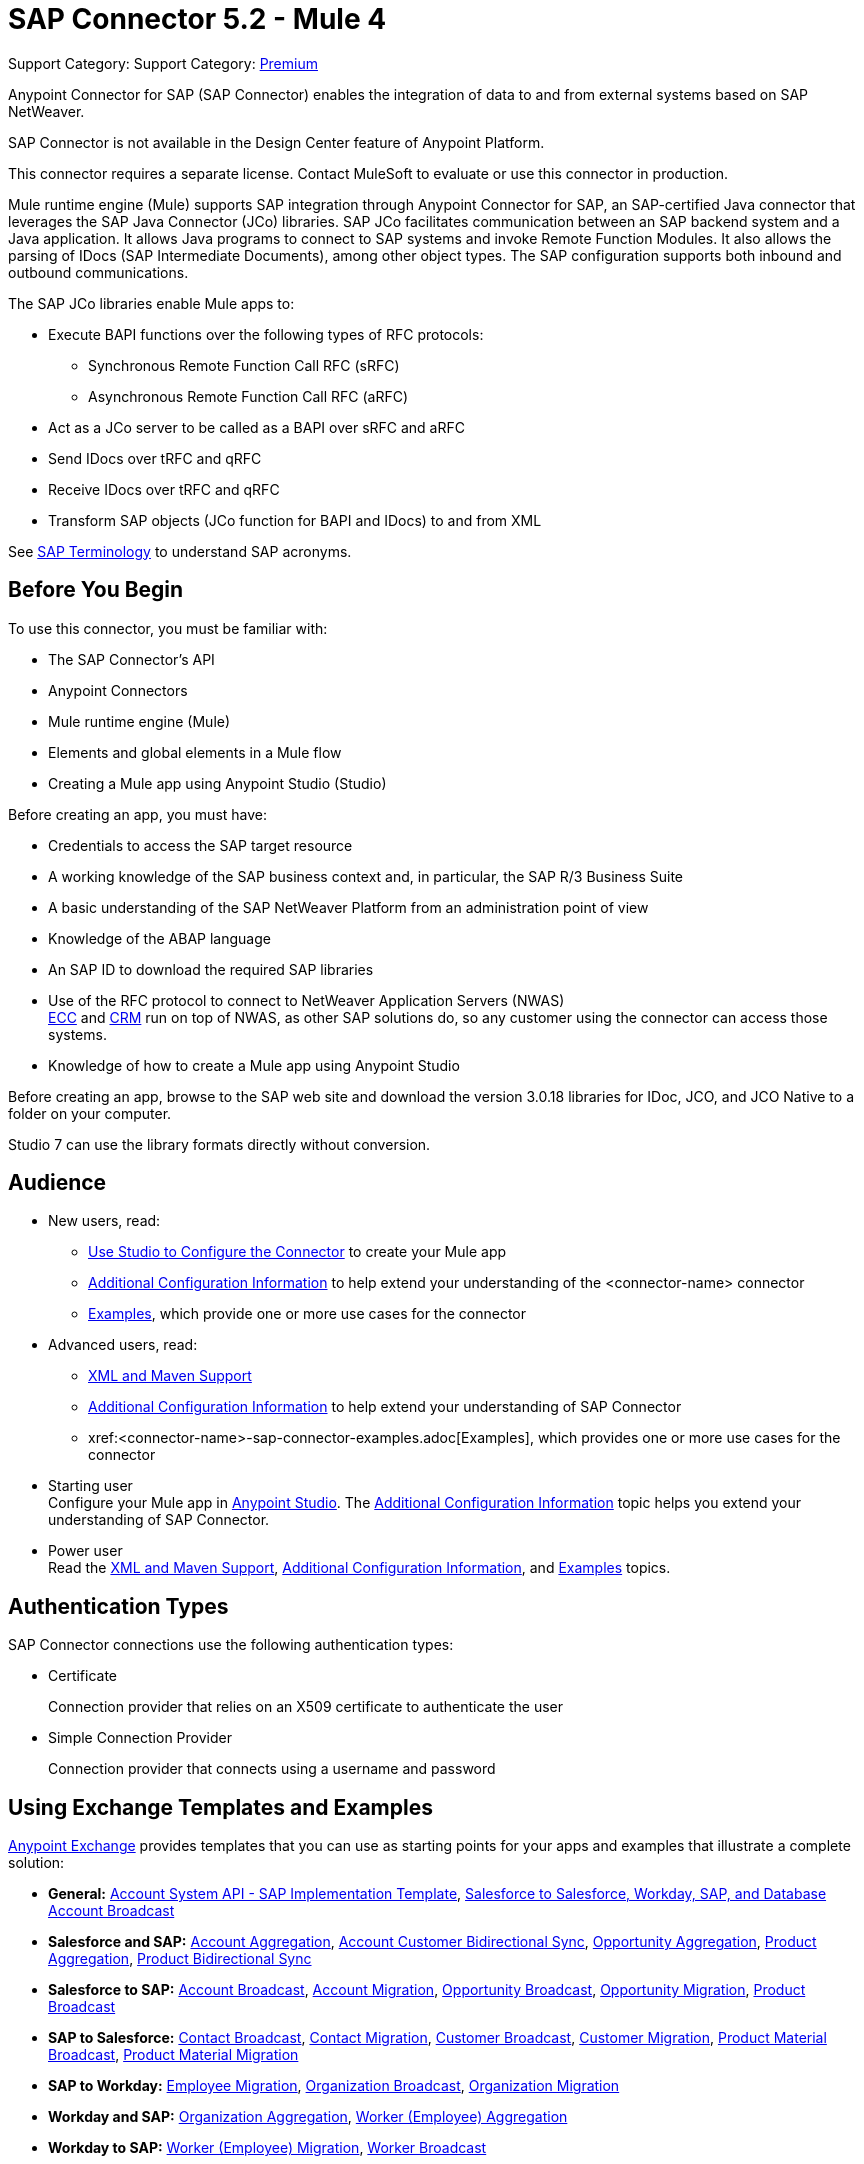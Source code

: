 = SAP Connector 5.2 - Mule 4

Support Category: Support Category: https://www.mulesoft.com/legal/versioning-back-support-policy#anypoint-connectors[Premium]

Anypoint Connector for SAP (SAP Connector) enables the integration of data to and from external systems based on SAP NetWeaver.

SAP Connector is not available in the Design Center feature of Anypoint Platform.

This connector requires a separate license. Contact MuleSoft to evaluate or use this connector in production.

Mule runtime engine (Mule) supports SAP integration through Anypoint Connector for SAP, an SAP-certified Java connector that leverages the SAP Java Connector (JCo) libraries. SAP JCo facilitates communication between an SAP backend system and a Java application. It allows Java programs to connect to SAP systems and invoke Remote Function Modules. It also allows the parsing of IDocs (SAP Intermediate Documents), among other object types. The SAP configuration supports both inbound and outbound communications.

The SAP JCo libraries enable Mule apps to:

* Execute BAPI functions over the following types of RFC protocols:
** Synchronous Remote Function Call RFC (sRFC)
** Asynchronous Remote Function Call RFC (aRFC)
* Act as a JCo server to be called as a BAPI over sRFC and aRFC
* Send IDocs over tRFC and qRFC
* Receive IDocs over tRFC and qRFC
* Transform SAP objects (JCo function for BAPI and IDocs) to and from XML

See xref:sap-connector-terminology.adoc[SAP Terminology] to understand SAP acronyms.

== Before You Begin

To use this connector, you must be familiar with:

* The SAP Connector's API
* Anypoint Connectors
* Mule runtime engine (Mule)
* Elements and global elements in a Mule flow
* Creating a Mule app using Anypoint Studio (Studio)

Before creating an app, you must have:

* Credentials to access the SAP target resource
* A working knowledge of the SAP business context and, in particular, the SAP R/3 Business Suite
* A basic understanding of the SAP NetWeaver Platform from an administration point of view
* Knowledge of the ABAP language
* An SAP ID to download the required SAP libraries
* Use of the RFC protocol to connect to NetWeaver Application Servers (NWAS) +
http://www.cipherbsc.com/solutions/sap-erp-central-component-erp-ecc/[ECC] and https://help.sap.com/viewer/p/SAP_CUSTOMER_RELATIONSHIP_MANAGEMENT[CRM] run on top of NWAS, as other SAP solutions do, so any customer using the connector can access those systems.
* Knowledge of how to create a Mule app using Anypoint Studio

Before creating an app, browse to the SAP web site and download the version 3.0.18 libraries
for IDoc, JCO, and JCO Native to a folder on your computer.

Studio 7 can use the library formats directly without conversion.

== Audience

* New users, read:
** xref:sap-connector-studio.adoc[Use Studio to Configure the Connector] to create your Mule app
** xref:sap-connector-config-topics.adoc[Additional Configuration Information]
to help extend your understanding of the <connector-name> connector
** xref:sap-connector-examples.adoc[Examples], which provide one or more use cases for the connector
* Advanced users, read:
** xref:sap-connector-xml-maven.adoc[XML and Maven Support]
** xref:sap-connector-config-topics.adoc[Additional Configuration Information] to help extend your understanding of SAP Connector
** xref:<connector-name>-sap-connector-examples.adoc[Examples], which provides one or more use cases for the connector

* Starting user +
Configure your Mule app in
xref:sap-connector-studio.adoc[Anypoint Studio]. The xref:sap-connector-config-topics.adoc[Additional Configuration Information] topic helps you extend your understanding of SAP Connector.
* Power user +
Read the xref:sap-connector-xml-maven.adoc[XML and Maven Support],
xref:sap-connector-config-topics.adoc[Additional Configuration Information],
and xref:sap-connector-examples.adoc[Examples] topics.

== Authentication Types

SAP Connector connections use the following authentication types:

* Certificate
+
Connection provider that relies on an X509 certificate to authenticate the user
+
* Simple Connection Provider
+
Connection provider that connects using a username and password

== Using Exchange Templates and Examples

https://www.mulesoft.com/exchange/[Anypoint Exchange] provides templates that you can use as starting points for your apps and examples that illustrate a complete solution:

* *General:* https://www.mulesoft.com/exchange/org.mule.templates/template-apiled-system-account-sap/[Account System API - SAP Implementation Template],
https://www.mulesoft.com/exchange/org.mule.templates/template-sfdc2sfdc.wday.sap.db-account-broadcast/[Salesforce to Salesforce, Workday, SAP, and Database Account Broadcast]

* *Salesforce and SAP:* https://www.mulesoft.com/exchange/org.mule.templates/template-sap2sfdc-account-aggregation/[Account Aggregation],
https://www.mulesoft.com/exchange/org.mule.templates/template-sap2sfdc-customer-bidirectional-sync/[Account Customer Bidirectional Sync],
https://www.mulesoft.com/exchange/org.mule.templates/template-sfdc2sap-opportunity-aggregation/[Opportunity Aggregation], https://www.mulesoft.com/exchange/org.mule.templates/template-sfdc2sap-product-aggregation/[Product Aggregation], https://www.mulesoft.com/exchange/org.mule.templates/template-sfdc2sap-product-bidirectional-sync/[Product Bidirectional Sync]

* *Salesforce to SAP:* https://www.mulesoft.com/exchange/org.mule.templates/template-sfdc2sap-account-broadcast/[Account Broadcast], https://www.mulesoft.com/exchange/org.mule.templates/template-sfdc2sap-account-migration/[Account Migration], https://www.mulesoft.com/exchange/org.mule.templates/template-sfdc2sap-opportunity-broadcast/[Opportunity Broadcast], https://www.mulesoft.com/exchange/org.mule.templates/template-sfdc2sap-opportunity-migration/[Opportunity Migration], https://www.mulesoft.com/exchange/org.mule.templates/template-sfdc2sap-product-broadcast/[Product Broadcast]

* *SAP to Salesforce:* https://www.mulesoft.com/exchange/org.mule.templates/template-sap2sfdc-contact-broadcast/[Contact Broadcast], https://www.mulesoft.com/exchange/org.mule.templates/template-sap2sfdc-contact-migration/[Contact Migration], https://www.mulesoft.com/exchange/org.mule.templates/template-sap2sfdc-customer-broadcast/[Customer Broadcast], https://www.mulesoft.com/exchange/org.mule.templates/template-sap2sfdc-customer-migration/[Customer Migration], https://www.mulesoft.com/exchange/org.mule.templates/template-sap2sfdc-product-broadcast/[Product Material Broadcast], https://www.mulesoft.com/exchange/org.mule.templates/template-sap2sfdc-material-migration/[Product Material Migration]

* *SAP to Workday:* https://www.mulesoft.com/exchange/org.mule.templates/template-sap2wday-employee-migration/[Employee Migration], https://www.mulesoft.com/exchange/org.mule.templates/template-sap2wday-organization-broadcast/[Organization Broadcast], https://www.mulesoft.com/exchange/org.mule.templates/template-sap2wday-organization-migration/[Organization Migration]

* *Workday and SAP:*
https://www.mulesoft.com/exchange/org.mule.templates/template-wday2sap-organization-aggregation/[Organization Aggregation], https://www.mulesoft.com/exchange/org.mule.templates/template-wday2sap-worker-aggregation/[Worker (Employee) Aggregation]

* *Workday to SAP:* https://www.mulesoft.com/exchange/org.mule.templates/template-wday2sap-worker2employee-migration/[Worker (Employee) Migration], https://www.mulesoft.com/exchange/org.mule.templates/template-wday2sap-worker-broadcast/[Worker Broadcast]

== Next

After you have met the prerequisites and experimented with templates and examples, you are ready to create an app with
xref:sap-connector-studio.adoc[Anypoint Studio].

== See Also

* xref:connectors::introduction/introduction-to-anypoint-connectors.adoc[Introduction to Anypoint Connectors]
* https://www.mulesoft.com/exchange/com.mulesoft.connectors/mule-sap-connector/[SAP Connector in Anypoint Exchange]
* https://help.mulesoft.com[MuleSoft Help Center]
